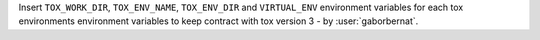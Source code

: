 Insert ``TOX_WORK_DIR``, ``TOX_ENV_NAME``, ``TOX_ENV_DIR`` and ``VIRTUAL_ENV`` environment variables for each tox
environments environment variables to keep contract with tox version 3 - by :user:`gaborbernat`.
